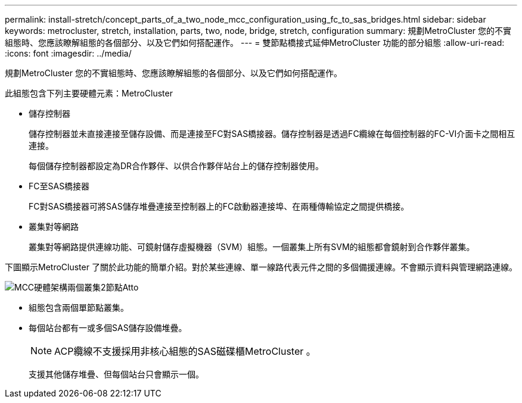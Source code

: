 ---
permalink: install-stretch/concept_parts_of_a_two_node_mcc_configuration_using_fc_to_sas_bridges.html 
sidebar: sidebar 
keywords: metrocluster, stretch, installation, parts, two, node, bridge, stretch, configuration 
summary: 規劃MetroCluster 您的不實組態時、您應該瞭解組態的各個部分、以及它們如何搭配運作。 
---
= 雙節點橋接式延伸MetroCluster 功能的部分組態
:allow-uri-read: 
:icons: font
:imagesdir: ../media/


[role="lead"]
規劃MetroCluster 您的不實組態時、您應該瞭解組態的各個部分、以及它們如何搭配運作。

此組態包含下列主要硬體元素：MetroCluster

* 儲存控制器
+
儲存控制器並未直接連接至儲存設備、而是連接至FC對SAS橋接器。儲存控制器是透過FC纜線在每個控制器的FC-VI介面卡之間相互連接。

+
每個儲存控制器都設定為DR合作夥伴、以供合作夥伴站台上的儲存控制器使用。

* FC至SAS橋接器
+
FC對SAS橋接器可將SAS儲存堆疊連接至控制器上的FC啟動器連接埠、在兩種傳輸協定之間提供橋接。

* 叢集對等網路
+
叢集對等網路提供連線功能、可鏡射儲存虛擬機器（SVM）組態。一個叢集上所有SVM的組態都會鏡射到合作夥伴叢集。



下圖顯示MetroCluster 了關於此功能的簡單介紹。對於某些連線、單一線路代表元件之間的多個備援連線。不會顯示資料與管理網路連線。

image::../media/mcc_hardware_architecture_both_clusters_2_node_atto.gif[MCC硬體架構兩個叢集2節點Atto]

* 組態包含兩個單節點叢集。
* 每個站台都有一或多個SAS儲存設備堆疊。
+

NOTE: ACP纜線不支援採用非核心組態的SAS磁碟櫃MetroCluster 。

+
支援其他儲存堆疊、但每個站台只會顯示一個。


